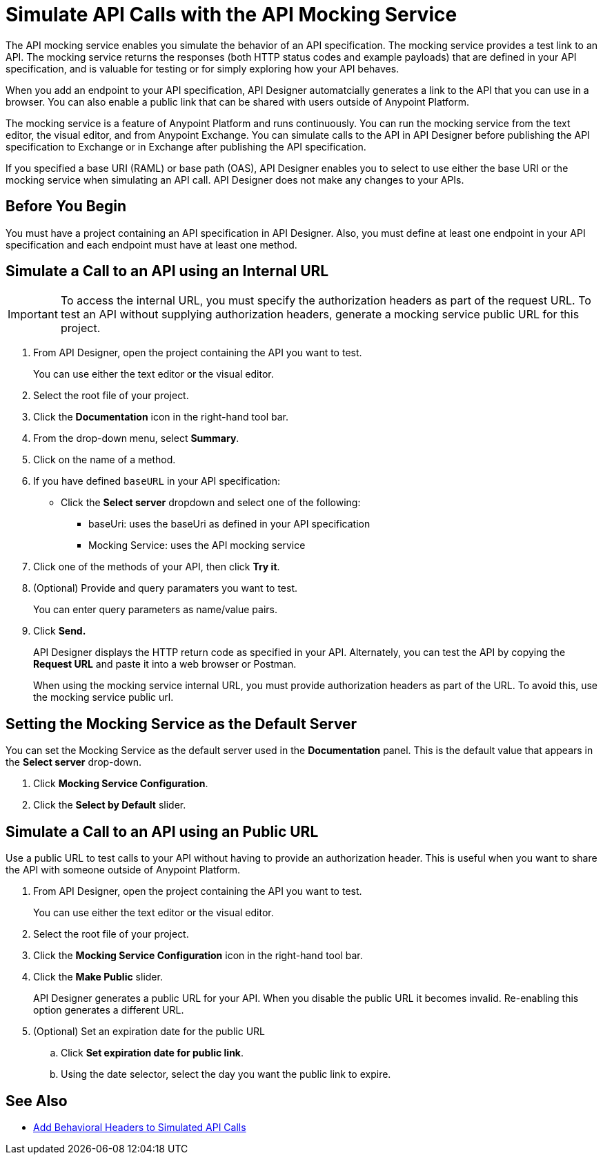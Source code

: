 = Simulate API Calls with the API Mocking Service

The API mocking service enables you simulate the behavior of an API specification. The mocking service provides a test link to an API. The mocking service returns the responses (both HTTP status codes and example payloads) that are defined in your API specification, and is valuable for testing or for simply exploring how your API behaves.

When you add an endpoint to your API specification, API Designer automatcially generates a link to the API that you can use in a browser. You can also enable a public link that can be shared with users outside of Anypoint Platform.

The mocking service is a feature of Anypoint Platform and runs continuously. You can run the mocking service from the text editor, the visual editor, and from Anypoint Exchange. You can simulate calls to the API in API Designer before publishing the API specification to Exchange or in Exchange after publishing the API specification.

If you specified a base URI (RAML) or base path (OAS), API Designer enables you to select to use either the base URI or the mocking service when simulating an API call. API Designer does not make any changes to your APIs.

== Before You Begin

You must have a project containing an API specification in API Designer. Also, you must define at least one endpoint in your API specification and each endpoint must have at least one method.

== Simulate a Call to an API using an Internal URL

[IMPORTANT]
====
To access the internal URL, you must specify the authorization headers as part of the request URL. To test an API without supplying authorization headers, generate a mocking service public URL for this project.
====

. From API Designer, open the project containing the API you want to test.
+
You can use either the text editor or the visual editor.
. Select the root file of your project.
. Click the *Documentation* icon in the right-hand tool bar.
. From the drop-down menu, select *Summary*.
. Click on the name of a method.
. If you have defined `baseURL` in your API specification:
+
* Click the *Select server* dropdown and select one of the following:
+
** baseUri: uses the baseUri as defined in your API specification
** Mocking Service: uses the API mocking service

. Click one of the methods of your API, then click *Try it*.
. (Optional) Provide and query paramaters you want to test.
+
You can enter query parameters as name/value pairs.
. Click *Send.*
+
API Designer displays the HTTP return code as specified in your API. Alternately, you can test the API by copying the *Request URL* and paste it into a web browser or Postman.
+
When using the mocking service internal URL, you must provide authorization headers as part of the URL. To avoid this, use the mocking service public url.


[#set-mocking-service-as-default]
== Setting the Mocking Service as the Default Server

You can set the Mocking Service as the default server used in the *Documentation* panel. This is the default value that appears in the *Select server* drop-down.

. Click *Mocking Service Configuration*.
. Click the *Select by Default* slider.

== Simulate a Call to an API using an Public URL

Use a public URL to test calls to your API without having to provide an authorization header. This is useful when you want to share the API with someone outside of Anypoint Platform.

. From API Designer, open the project containing the API you want to test.
+
You can use either the text editor or the visual editor.
. Select the root file of your project.
. Click the *Mocking Service Configuration* icon in the right-hand tool bar.
. Click the *Make Public* slider.
+
API Designer generates a public URL for your API. When you disable the public URL it becomes invalid. Re-enabling this option generates a different URL.

. (Optional) Set an expiration date for the public URL
.. Click *Set expiration date for public link*.
.. Using the date selector, select the day you want the public link to expire.

== See Also

* xref:apid-behavioral-headers.adoc[Add Behavioral Headers to Simulated API Calls]


